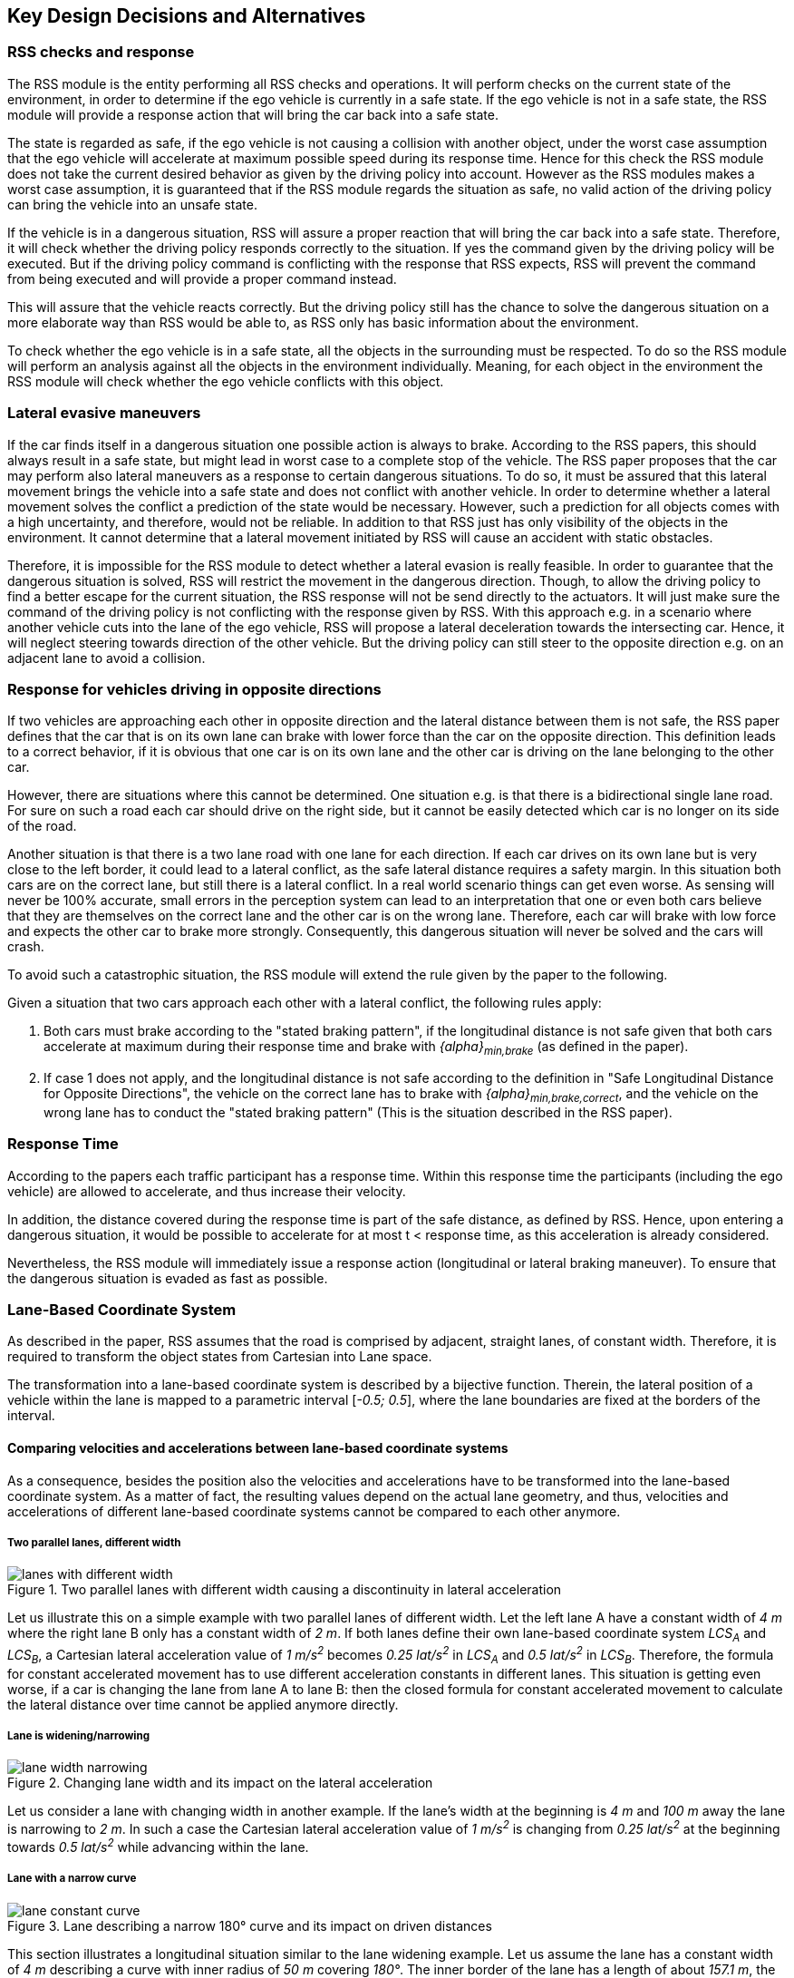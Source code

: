 ## Key Design Decisions and Alternatives
// intended empty

### RSS checks and response
The RSS module is the entity performing all RSS checks and operations.
It will perform checks on the current state of the environment,
in order to determine if the ego vehicle is currently in a safe state.
If the ego vehicle is not in a safe state, the RSS module will provide a response
action that will bring the car back into a safe state.

The state is regarded as safe, if the ego vehicle is not causing a collision with
another object, under the worst case assumption that the ego vehicle will
accelerate at maximum possible speed during its response time.
Hence for this check the RSS module does not take the current desired behavior
as given by the driving policy into account.
However as the RSS modules makes a worst case assumption, it is guaranteed that
if the RSS module regards the situation as safe, no valid action of
the driving policy can bring the vehicle into an unsafe state.

If the vehicle is in a dangerous situation, RSS will assure a proper reaction
that will bring the car back into a safe state.
Therefore, it will check whether the driving policy responds correctly to the
situation.
If yes the command given by the driving policy will be executed. But if the
driving policy command is conflicting with the response that RSS expects,
RSS will prevent the command from being executed and will provide a proper
command instead.

This will assure that the vehicle reacts correctly. But the driving policy still
has the chance to solve the dangerous situation
on a more elaborate way than RSS would be able to, as RSS only has basic
information about the environment.

To check whether the ego vehicle is in a safe state, all the objects in the
surrounding must be respected. To do so the RSS module will perform an analysis
against all the objects in the environment individually. Meaning, for each
object in the environment the RSS module will check whether the ego vehicle
conflicts with this object.


### Lateral evasive maneuvers
If the car finds itself in a dangerous situation one possible action is always
to brake. According to the RSS papers, this should always result
in a safe state, but might lead in worst case to a complete stop of the vehicle.
The RSS paper proposes that the car may perform also lateral maneuvers as a
response to certain dangerous situations. To do so, it must be assured that
this lateral movement brings the vehicle into a safe state and does not conflict
with another vehicle.
In order to determine whether a lateral movement solves the conflict a
prediction of the state would be necessary.
However, such a prediction for all objects comes with a high uncertainty,
and therefore, would not be reliable.
In addition to that RSS just has only visibility of the objects in
the environment. It cannot determine that a lateral movement initiated by RSS
will cause an accident with static obstacles.

Therefore, it is impossible for the RSS module to detect whether a lateral
evasion is really feasible.
In order to guarantee that the dangerous situation is solved, RSS will restrict
the movement in the dangerous direction. Though, to allow the driving policy to
find a better escape for the current situation, the RSS response will not be
send directly to the actuators.
It will just make sure the command of the driving policy is not conflicting
with the response given by RSS.
With this approach e.g. in a scenario where another vehicle cuts into
the lane of the ego vehicle, RSS will propose a lateral deceleration towards
the intersecting car. Hence, it will neglect steering towards direction
of the other vehicle. But the driving policy can still steer to the
opposite direction e.g. on an adjacent lane to avoid a collision.


### Response for vehicles driving in opposite directions

If two vehicles are approaching each other in opposite direction and the lateral
distance between them is not safe, the RSS paper defines that the car that is on
its own lane can brake with lower force than the car on the opposite direction.
This definition leads to a correct behavior, if it is obvious that one car is on
its own lane and the other car is driving on the lane belonging to the other car.

However, there are situations where this cannot be determined.
One situation e.g. is that there is a bidirectional single lane road.
For sure on such a road each car should drive on the right side, but it cannot
 be easily detected which car is no longer on its side of the road.

Another situation is that there is a two lane road with one lane for each
direction. If each car drives on its own lane but is very close to the left
border, it could lead to a lateral conflict, as the safe lateral distance
requires a safety margin. In this situation both cars are on the correct lane,
but still there is a lateral conflict. In a real world scenario things can get
even worse.
As sensing will never be 100% accurate, small errors in the perception
system can lead to an interpretation that one or even both cars
believe that they are themselves on the correct lane and the other car is
on the wrong lane. Therefore, each car will brake with low force and expects
the other car to brake more strongly. Consequently, this dangerous situation
will never be solved and the cars will crash.

To avoid such a catastrophic situation, the RSS module
will extend the rule given by the paper to the following.

Given a situation that two cars approach each other with
a lateral conflict, the following rules apply:

1. Both cars must brake according to the "stated braking pattern",
   if the longitudinal distance is not safe given that both cars
   accelerate at maximum during their response time and brake with
   _{alpha}~min,brake~_ (as defined in the paper).

2. If case 1 does not apply, and the longitudinal distance is not safe
   according to the definition in "Safe Longitudinal Distance for Opposite Directions",
   the vehicle on the correct lane has to brake with _{alpha}~min,brake,correct~_,
   and the vehicle on the wrong lane has to conduct the "stated braking pattern"
   (This is the situation described in the RSS paper).

### Response Time
According to the papers each traffic participant has a response time.
Within this response time the participants (including the ego vehicle) are allowed
to accelerate, and thus increase their velocity.

In addition, the distance covered during the response time is part of the safe
distance, as defined by RSS. Hence, upon entering a dangerous situation,
it would be possible to accelerate for at most t < response time, as this
acceleration is already considered.

Nevertheless, the RSS module will immediately issue a response action (longitudinal
or lateral braking maneuver). To ensure that the dangerous situation is evaded
as fast as possible.


[[Section::LaneBasedCS]]
### Lane-Based Coordinate System
As described in the paper, RSS assumes that the road is comprised by adjacent,
straight lanes, of constant width. Therefore, it is required to transform the object
states from Cartesian into Lane space.

The transformation into a lane-based coordinate system is described by a
bijective function. Therein, the lateral position of a vehicle within the lane is mapped to a
parametric interval [_-0.5; 0.5_], where the lane boundaries are fixed at the borders of the interval.

[[Section:comparing_velocities]]
#### Comparing velocities and accelerations between lane-based coordinate systems
As a consequence, besides the position also the velocities and accelerations have to be
transformed into the lane-based coordinate system.
As a matter of fact, the resulting values depend on the actual lane geometry,
and thus, velocities and accelerations of different lane-based coordinate systems
cannot be compared to each other anymore.

##### Two parallel lanes, different width
[[Figure:LanesWithDifferentWidth]]
.Two parallel lanes with different width causing a discontinuity in lateral acceleration
image::lanes_with_different_width.svg[caption="Figure {counter:figure}. "]

Let us illustrate this on a simple example with two parallel lanes of different width.
Let the left lane A have a constant width of _4 m_ where the right lane B
only has a constant width of _2 m_.
If both lanes define their own lane-based coordinate system _LCS~A~_ and _LCS~B~_,
a Cartesian lateral acceleration value of _1 m/s^2^_ becomes _0.25 lat/s^2^_
in _LCS~A~_ and _0.5 lat/s^2^_ in _LCS~B~_. Therefore, the formula for constant accelerated
movement has to use different acceleration constants in different lanes.
This situation is getting even worse, if a car is changing the lane from lane A to lane B:
then the closed formula for constant accelerated movement to calculate the lateral
distance over time cannot be applied anymore directly.

##### Lane is widening/narrowing
[[Figure:LaneWidthNarrowing]]
.Changing lane width and its impact on the lateral acceleration
image::lane_width_narrowing.svg[caption="Figure {counter:figure}. "]

Let us consider a lane with changing width in another example.
If the lane's width at the beginning is _4 m_ and _100 m_ away the lane is narrowing
to _2 m_. In such a case the Cartesian lateral acceleration value of _1 m/s^2^_ is
changing from _0.25 lat/s^2^_ at the beginning towards _0.5 lat/s^2^_ while advancing
within the lane.

##### Lane with a narrow curve
[[Figure:LaneConstantCurve]]
.Lane describing a narrow 180° curve and its impact on driven distances
image::lane_constant_curve.svg[caption="Figure {counter:figure}. "]

This section illustrates a longitudinal situation similar to the lane widening
example. Let us assume the lane has a constant width of _4 m_ describing a curve with
inner radius of _50 m_ covering _180°_. The inner border of the lane has a length
of about _157.1 m_, the center line _163.4 m_ the outer border _169.7 m_.
In that situation a longitudinal acceleration value will evaluate
to _1.0 lon/s^2^_ for the center line, _0.96 lon/s^2^_ for the outer border and
_1.04 lon/s^2^_ for the inner border. Therefore, the longitudinal acceleration
changes over time, if the vehicle changes its lateral position within the lane.

##### Summary
As sketched in the previous sections both the longitudinal as well as the
lateral acceleration values within the lane-based coordinate system cannot be
considered as constant anymore.

#### Design alternative: Iterative Approach [optional]
[[Figure:LanesWithDifferentWidthIterative]]
.Illustration of an iterative approach to calculate non-constant acceleration, velocity etc.
image::lanes_with_different_width_iterative.svg[caption="Figure {counter:figure}. "]

One possible way to handle these non-constant acceleration values
would be an iterative approach: based on the
position, the velocity and the acceleration values at the given position at time
_t~0~_, the position at time _t~1~_ is calculated. The smaller the time
interval between the iteration steps is chosen, the smaller the calculation error
gets (see <<Figure:LanesWithDifferentWidthIterative>>).

One drawback of the iterative approach is that the RSS implementation has to get
to know the lane geometries in detail to be able to calculate the acceleration
values to be used for every position within the lane-based coordinate systems.
Therefore, this design approach is not selected by this RSS module implementation.

[[Section::ChosenLaneBasedCS]]
#### Design alternative: Individual lane-based coordinate system with properly scaled acceleration values
Since RSS performs a worst case assessment the idea followed by this RSS module implementation
is to scale the min/max acceleration values for calculation of the safe distances
in order to adapt to the observed situation individually.
Like this, it is assured that the calculations are sound,
nevertheless this might lead to a more cautious behavior of the vehicle.
The following subsections describe the selected approach in more detail.

##### Two parallel lanes, different width
As described in <<Section:comparing_velocities>>, the border between neighboring lanes
of different width introduces discontinuities of the lateral acceleration values
(see <<Figure:LanesWithDifferentWidth>>).

As the RSS module judges the relative situation between the ego vehicle
and the other objects one by one individually, it is not required to distinguish
between the actual lanes within the individual distance calculations.
Combining all lanes relevant for the individual situation _s~i~_
between ego vehicle and object _o~i~_ into one single lane-based coordinate system
_LCS~i~_ resolves all discontinuities, as depicted in <<Figure:LanesWithDifferentWidthSameCS>>

[[Figure:LanesWithDifferentWidthSameCS]]
.Avoid discontinuities by using one single lane-based coordinate system
image::lanes_with_different_width_same_cs.svg[caption="Figure {counter:figure}. "]

Coming back to the concrete example from <<Figure:LanesWithDifferentWidth>>, left lane A having a constant
width of _4 m_ and right lane B having a constant width of _2 m_, both lanes
together have a resulting width of _6 m_. A Cartesian lateral acceleration value of
_{alpha} = 1 m/s^2^_ becomes an acceleration value of
_{alpha}~i~ = 1/6 lat/s^2^ = 0.167 lat/s^2^_ within the individual situation specific
lane-based coordinate system _LCS~i~_ (see also illustration in <<Figure:LanesWithDifferentWidthSameCS>>).

The check of the ego vehicle with another object _o~j~_ which might be
two lanes at the right of the ego vehicle in a lane C having a constant width
of _3 m_, has to take all three lanes into account with resulting width of _9 m_.
Therefore, a different lane-based coordinate system _LCS~j~_ is required using
a different acceleration value of _{alpha}~j~ = 1/9 lat/s^2^ = 0.111 lat/s^2^_.

##### Lane is widening or has a narrow curve
The individual situation specific lane-based coordinate system _LCS_ does
not yet cover the situations of widening lanes or narrow curves.
To take the variation of the lane width and length into account, it is required
to scale the applied acceleration values within the respective _LCS_ accordingly.

Again, coming back to the examples from above, let us have a lane with non constant width
between _2 m_ and _4 m_. Then the transformation of the maximum possible acceleration
into the lane coordinate system _LCS_ has to take the minimum width of _2 m_
into account, while the transformation of the deceleration values has to be
transformed with the maximum width of the lane of _4 m_ (see <<Figure:LaneWidthNarrowingAccelTransform>>).
Like this it is guaranteed that we neither underestimate the acceleration
of the vehicles towards each other nor overestimate the deceleration of the
vehicles while braking. As a result, it is ensured that under all conditions,
the safety distances are calculated in a conservative manner.

[[Figure:LaneWidthNarrowingAccelTransform]]
.Changing lane width and the resulting deceleration and acceleration transformations
image::lane_width_narrowing_accel_transform.svg[caption="Figure {counter:figure}. "]

In a similar way, it is possible to transform the longitudinal acceleration values
into a lane-based coordinate system _LCS~k~_.
Taking the nominal center line length (in the above example: _163.4 m_) as basis,
we have to apply the factors _scale^lon^~k,min~ = 0.96_ and
_scale^lon^~k,max~ = 1.04_ appropriately to consider the
minimum and maximum lane length of _157.1 m_ and _169.7 m_.
The decision on which of the two factors has to be selected for which of the
acceleration/deceleration values depends also on the situation
between ego vehicle and the actual object.

[[Figure:LaneConstantCurveAccelTransform]]
.Lane describing a narrow 180° curve and the resulting deceleration/acceleration for a leading vehicle and the following ego vehicle
image::lane_constant_curve_accel_transform.svg[caption="Figure {counter:figure}. "]

In case the ego vehicle is following object _o~k~_ within the same lane,
the acceleration value of the ego vehicle
(_{alpha}^ego^~accel,k~ = {alpha}~accel~ * scale^lon^~k,max~_)
as well as the deceleration values of the object _o~k~_
(_{alpha}^o^~brake,k~ = {alpha}~brake~ * scale^lon^~k,max~_)
have to be scaled with the maximum scale factor _1.04_, whereas the deceleration
of the ego vehicle
(_{alpha}^ego^~brake,k~ = {alpha}~brake~ * scale^lon^~k,min~_)
and the acceleration of the object
(_{alpha}^o^~accel,k~ = {alpha}~accel~ * scale^lon^~k,min~_)
have to be scaled with the minimum scale factor _0.96_.
This has to be adapted in case the ego vehicle is the vehicle in front or the
object is approaching from the opposite direction.
Nevertheless, there is always a selection possible that guarantees that the
worst case is covered.

It is to mention, that in these calculations the actual shape of the lane is not
used. Therefore, detailed knowledge of the actual lane geometry is not required.
The absolute maximum and minimum width and length values of the lane
segments is sufficient to calculate a proper transformation into the
space of the individual lane-based coordinate systems.

##### Considerations on reverse transformation of the proper response
As the proper response is referring to the individual lane-based coordinate
systems, the response has to be transformed back into Cartesian space.
A simple example illustrates this: a vehicle driving in a curve will for sure
have to perform a lateral acceleration in Cartesian space
otherwise it will leave the lane because of the centripetal force, as illustrated
in <<Figure:LaneConstantCurveResponseTransform>>.

[[Figure:LaneConstantCurveResponseTransform]]
.Constant drive around a curve will result in a zero lateral acceleration in a lane-based coordinate system and in a non-zero acceleration in a cartesian system
image::lane_constant_curve_response_transform.svg[caption="Figure {counter:figure}. "]

Because the proper response of RSS is defined with respect to the actual lane the
vehicle is driving in, it is required to assure that the reverse transformation of the
proper response considers only the ego-lane and not the individual lane-based
coordinate systems.
For example, let us consider a scenario as depicted in <<Figure:LaneWidthNarrowingResponseTransform>>,
where one widening lane A and one narrowing lane B are neighbors in such a way
that the overall width of the road is constantly _6 m_. Lane A starts with _2 m_
and ends with _4 m_ width, whereas lane B starts with _4 m_ and ends with _2 m_
width. A lateral velocity of 0 in respect to the whole road differs from the
definition of a lateral velocity of 0 in lane A/lane B in Cartesian space.

[[Figure:LaneWidthNarrowingResponseTransform]]
.Different lateral accelerations in a lane-based system and Cartesian system for a vehicle following the centerline of lane B
image::lane_width_narrowing_response_transform.svg[caption="Figure {counter:figure}. "]

##### Summary
The presented construction of a continuous lane-based coordinates system
will allow the pairwise calculation of the safe distances between ego vehicle
and objects with the assumption of constant acceleration.
Still, the worst case assessment of RSS is not violated.
This lane-based coordinate system in conjunction with the situation specific
scaling of the applied acceleration and braking values allows the calculation
of the safe distances, the decision on dangerous situations and deduction of
a proper response.

### Parameter Definition and Alternatives
The RSS papers use a few constants required for the safety calculations.
The values for these constants are not defined and open for discussion/regulation.
Nevertheless, the implementation of the RSS modules needs to define initial values
for these functions. The parameters will be implemented as configuration values
so these can be easily adjusted during evaluation or after the release.

In the following, the key parameters and the decision for their initial values are
discussed. The used parameters are:

* Response time _{rho}_.
  It is assumed that an AV vehicle has a shorter response
  time than a human driver. Therefore, there is a need to have two different parameters.
  As it might not be possible to determine whether another object is an AV vehicle
  or has a human driver, the RSS module will safely assume that all other objects
  are driven by humans. Hence, two parameters for the response time are used.
** _{rho}~ego~_ for the ego vehicle
** _{rho}~other~_ for all other objects

* Acceleration _{alpha}_.
  RSS proposes several different acceleration/deceleration
  values. One could argue that acceleration/deceleration differs with the type
  of vehicle. Also at least the acceleration is dependent on the current vehicle speed.
  As it cannot be assured that the individual acceleration of each and every car
  can be known and the specific car can be reliably detected, the RSS module will
  assume fixed constants for those values. These could be either the maximum
  physically possible values or restrictions that are imposed by regulation.
  Also there will not be different values for the ego vehicle and the other vehicles.
  It could be argued that for the ego vehicle e.g. desired acceleration might be known.
  Therefore, a shorter safety distance would be sufficient. But as all other
  vehicles do not know about the intention of the ego vehicle this would lead
  to a violation of their safe space. So the RSS module will need to calculate
  its checks with the globally defined accelerations values even if the vehicle
  does not intend to utilize them to its limits.
  The parameters used for acceleration are:
** _{alpha}~accel,max~_ maximum possible acceleration
** _{alpha}~brake,min~_ minimum allowed braking deceleration in longitudinal direction for most scenarios
** _{alpha}~brake,max~_ maximum allowed deceleration in longitudinal direction
** _{alpha}~brake,min,correct~_ minimum allowed deceleration in longitudinal direction for a car on its lane with
   another car approaching on the same lane in wrong driving direction
** _{alpha}^lat^~brake,min~_ minimum allowed braking deceleration in lateral direction
** _{alpha}^lat^~accel,max~_ maximum allowed acceleration in lateral direction
** _{delta}^lat^~min~_ fluctuation margin for that needs to be respected when
calculating lateral safe distance

#### Decision on Initial Parameter Values

##### Response time

For the response times a common sense value for human drivers is about 2 seconds.
For an AV vehicle the response time could be way lower. In order to be not too
restrictive the initial value for the ego vehicle response time will be assumed
as 1 second. Hence, _{rho}~other~ = 2 s_ and _{rho}~ego~ = 1 s_.

##### Longitudinal Acceleration

Finding meaningful acceleration values is more complicated.
At the one hand the values should be as close as possible or even exceed
the maximum physically possible values. The minimum deceleration values must
also not exceed normal human driving behavior. So assuming a too high deceleration
for other cars may lead to a false interpretation of the situation.

On the other hand a too big difference between the minimum and maximum acceleration
values will lead to a very defensive driving style. As a result, participating
in dense traffic, will not be possible (see <<Figure:SafetyDistanceCity>>). A rule of thumb for deceleration in German
driving schools is: _{alpha}~brake,min~ = 4 m/s^2^_ and _{alpha}~brake,max~ = 8 m/s^2^_

But on the other hand, modern cars are able to decelerate with up to _12 m/s^2^_.
Especially for deceleration, it is questionable whether it is possible and tolerable
to restrict maximum braking below physically possible braking force.

For the maximum acceleration at low speeds a standard car will be in the range
of _3.4 m/s^2^_ to _7 m/s^2^_. But there are also sport cars that can go faster than that.
But for acceleration a regulation to a maximum value seems to be more likely than
for deceleration.

###### Restricting velocity to the current speed limit

[[Figure:SafetyDistanceCity]]
.Required safety distance for cars driving at 50 km/h (city speed) in same direction with _α~brake,min~ = 4 m/s^2^_ and _α~brake,max~ = 8 m/s^2^_ and _ρ = 2 s_
image::accelSafety.svg[pdfwidth=90%, caption="Figure {counter:figure}. "]

The assumption that a car can always accelerate at _{alpha}~accel,max~_
during the reponse time, leads to a significant increase of the required safety distance.
<<Figure:SafetyDistanceCity>> shows the required safety distance for different acceleration values.
So acceleration about _4 m/s^2^_ doubles the required safety distance from _40 m_ to
about _80 m_ at city speeds.

Therefore, it might be advisable to add a restriction that are car is only allowed to accelerate
up to the maximum allowed velocity.

###### Further possible restrictions

Another possibility to decrease the required safety distance to the leading
vehicle would be to take the intention of the ego vehicle into account.
E.g. if the ego vehicle is following another vehicle and is not intending
to accelerate. There is no need to assume that the ego vehicle is accelerating
during its response time. Nevertheless, there are several issues with that approach:

1. It needs to be assured that all intended and unintended accelerations
   (e.g. driving down a slope) are known to RSS
2. If RSS formulas are regarded as regulations, the safety distance must be kept
   regardless to the intent of the vehicle.

Therefore, in the current implementation this approach will not be applied.


##### Lateral Acceleration

When defining the parameters for lateral acceleration and deceleration, it is
import to keep in mind that the definition must allow bypassing of vehicles.
Physically high lateral accelerations are possible, especially as the transform
to the lane coordinate system could add additional lateral acceleration.
In order to be able to bypass a vehicle that is driving on a parallel lane,
the safe lateral distance needs to be safe during the complete response time of
the other vehicle.

Let us consider two identical vehicles driving on the centerline of two adjacent
lanes with zero lateral velocity.
There is no lateral conflict, if the distance between the border of the car and the
adjacent lane is bigger than the distance that the vehicle will cover when
accelerating laterally at maximum during its response time and then decelerating to
zero lateral velocity.

[[Figure:LateralDistance]]
.Distance a vehicle will cover when applying the "Stated Braking Pattern" with _ρ~vehicle~ = 2 s_
image::accelLat.svg[pdfwidth=90%, caption="Figure {counter:figure}. "]


<<Figure:LateralDistance>> shows the required safety distance, without considering
the fluctuation margin, each car needs to keep to the lane border so the vehicles
can pass without lateral conflict.
With an assumed minimal lane width of 3 meters and an assumed vehicle width of
2 meters, the distance from vehicle edge to lane border is 0.5 meter if the car
is driving exactly in the middle of the lane.

Hence, the required safety distance must be at most 0.5 meter.
When using the same values for
acceleration and deceleration this will lead to _{alpha}^lat^~accel,max~ < 0.1 m/s^2^_.
But when restricting the acceleration to that value a lane change will take almost
8 seconds.

As a result it is advisable, to use a higher deceleration than acceleration
to keep the required safety margin and allow for faster lane changes.
E.g. _{alpha}^lat^~brake,min~ = 0.8 m/s^2^_ and
_{alpha}^lat^~accel,max~ = 0.2 m/s^2^_ will fullfill the given safety distance
requirement. An increase to higher acceleration values is for the given constraints
not possible, as the distance covered during response time is already 0.4 meters.

It is obvious that given the lateral safety definition a lane change will at
least have a duration of two times the response time.

The lateral distance requirement is very strict, therefore it is
required to also come up with a desirably small value for the required lateral
safety margin _{delta}^lat^~min~_. As this should only cover for fluctuations,
there is also no need for a huge margin. Thus initially this value will be set to
_{delta}^lat^~min~ = 10 cm_. This value should be able to cover small fluctuations,
but will not have a big impact on the safety distance.


[NOTE]
====
As a starting point the values are set to:

[[Table:InitialParameters]]
.Chosen Default Parameters
[width="100%",frame="topbot",options="header"]
|======================
| Parameter                       | Value
| _{rho}~ego~_                    | _1 s_
| _{rho}~other~_                  | _2 s_
| _{alpha}~accel,max~_            | _3.5 m/s^2^_
| _{alpha}~brake,min~_            | _4 m/s^2^_
| _{alpha}~brake,max~_            | _8 m/s^2^_
| _{alpha}~brake,min,correct~_    | _3 m/s^2^_
| _{alpha}^lat^~brake,min~_       | _0.8 m/s^2^_
| _{alpha}^lat^~accel,max~_       | _0.2 m/s^2^_
| _{delta}^lat^~min~_             | _10 cm_
|======================


====

### Summary

#### Key decisions
* RSS checks are performed on the current state on a ego vehicle - object pair basis
* In dangerous situations only braking maneuvers are issued. RSS does not initiate
  lateral evasive maneuvers.
* To handle changing lateral/longitudinal acceleration parameters when transforming
  the Cartesian space into the lane-based system, the acceleration and deceleration
  parameters are chosen in such a way that these are constant within the lane-based system,
  but guarantee safe operation (see <<Section::ChosenLaneBasedCS>>).
* Proposed initial parameters are specified in <<Table:InitialParameters>>.


#### Proposed changes / extensions to definitions in RSS paper

* To overcome the issue of enormous safety distances, even at low speeds (see
  <<Figure:SafetyDistanceCity>>.), it might be advisable to restrict the acceleration such that the
  achievable velocities are always below the maximum allowed speed limit.

* When two vehicles are driving in opposite direction, but both cars "believe"
  that they are on the correct lane, both cars will brake with _{alpha}~brake,min,correct~_
  assuming that the other car slows down with _{alpha}~brake,min~_. However, this may
  not clear the dangerous situation. Therefore, it is important to introduce a
  special treatment for the case of opposing cars that both are on the correct lane.
  This handling is explained in <<Section::LaneBasedCS>>.

* It cannot be determined whether lateral evasive maneuvers are actually possible.
  Therefore, the RSS Module will not initiate such maneuvers, but will not hinder the
  driving policy to execute lateral evasive maneuvers.
